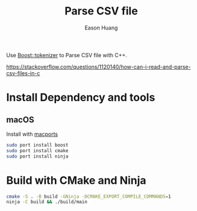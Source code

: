 #+title: Parse CSV file
#+author: Eason Huang

Use [[https://www.boost.org/doc/libs/1_80_0/libs/tokenizer/doc/tokenizer.htm][Boost::tokenizer]] to Parse CSV file with C++.

https://stackoverflow.com/questions/1120140/how-can-i-read-and-parse-csv-files-in-c

* Install Dependency and tools
** macOS
Install with [[https://www.macports.org][macports]]
#+begin_src bash
sudo port install boost
sudo port install cmake
sudo port install ninja
#+end_src
* Build with CMake and Ninja
#+begin_src bash
cmake -S . -B build -GNinja -DCMAKE_EXPORT_COMPILE_COMMANDS=1
ninja -C build && ./build/main
#+end_src
